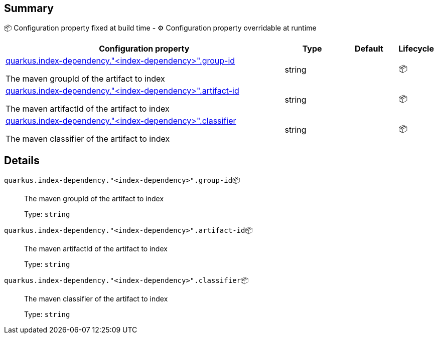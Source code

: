 == Summary

📦 Configuration property fixed at build time - ⚙️️ Configuration property overridable at runtime 

[cols="50,10,10,5"]
|===
|Configuration property|Type|Default|Lifecycle

|<<quarkus.index-dependency.index-dependency.group-id, quarkus.index-dependency."<index-dependency>".group-id>>

The maven groupId of the artifact to index|string 
|
| 📦

|<<quarkus.index-dependency.index-dependency.artifact-id, quarkus.index-dependency."<index-dependency>".artifact-id>>

The maven artifactId of the artifact to index|string 
|
| 📦

|<<quarkus.index-dependency.index-dependency.classifier, quarkus.index-dependency."<index-dependency>".classifier>>

The maven classifier of the artifact to index|string 
|
| 📦
|===


== Details

[[quarkus.index-dependency.index-dependency.group-id]]
`quarkus.index-dependency."<index-dependency>".group-id`📦:: The maven groupId of the artifact to index 
+
Type: `string` +



[[quarkus.index-dependency.index-dependency.artifact-id]]
`quarkus.index-dependency."<index-dependency>".artifact-id`📦:: The maven artifactId of the artifact to index 
+
Type: `string` +



[[quarkus.index-dependency.index-dependency.classifier]]
`quarkus.index-dependency."<index-dependency>".classifier`📦:: The maven classifier of the artifact to index 
+
Type: `string` +


